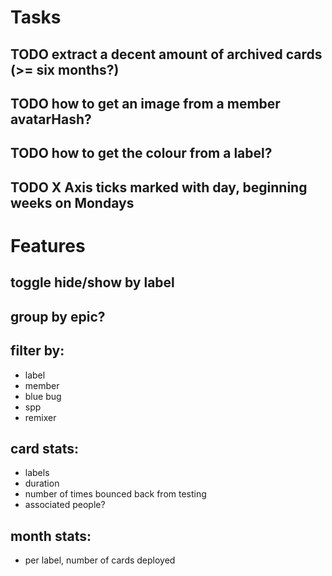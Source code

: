 
*  Tasks
** TODO extract a decent amount of archived cards (>= six months?)
** TODO how to get an image from a member avatarHash?
** TODO how to get the colour from a label?

** TODO X Axis ticks marked with day, beginning weeks on Mondays
*  Features
** toggle hide/show by label
** group by epic?
** filter by:
  - label
  - member
  - blue bug
  - spp
  - remixer
** card stats:
  - labels
  - duration
  - number of times bounced back from testing
  - associated people?
** month stats:
  - per label, number of cards deployed
